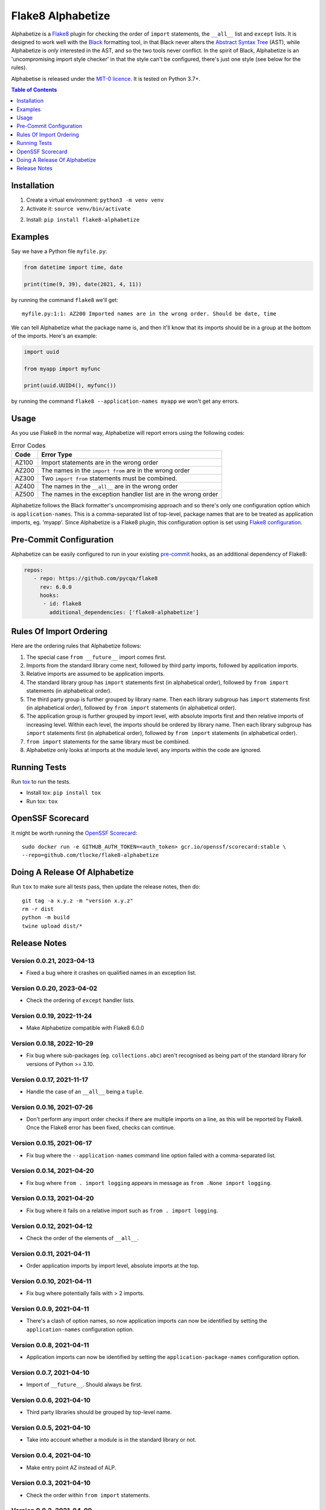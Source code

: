 ==================
Flake8 Alphabetize
==================

Alphabetize is a `Flake8 <https://flake8.pycqa.org/en/latest/>`_ plugin for checking the
order of ``import`` statements, the ``__all__`` list and ``except`` lists. It is
designed to work well with the
`Black <https://black.readthedocs.io/en/stable/index.html>`_ formatting tool, in that
Black never alters the
`Abstract Syntax Tree <https://en.wikipedia.org/wiki/Abstract_syntax_tree>`_ (AST),
while Alphabetize is *only* interested in the AST, and so the two tools never conflict.
In the spirit of Black, Alphabetize is an 'uncompromising import style checker' in that
the style can't be configured, there's just one style (see below for the rules).

Alphabetise is released under the `MIT-0 licence
<https://choosealicense.com/licenses/mit-0/>`_. It is tested on Python 3.7+.

.. image:: https://github.com/tlocke/flake8-alphabetize/actions/workflows/test.yaml/badge.svg
   :alt: Build Status

.. contents:: Table of Contents
   :depth: 1
   :local:


Installation
------------

1. Create a virtual environment: ``python3 -m venv venv``

#. Activate it: ``source venv/bin/activate``

2. Install: ``pip install flake8-alphabetize``


Examples
--------

Say we have a Python file ``myfile.py``:

.. code:: python

   from datetime import time, date

   print(time(9, 39), date(2021, 4, 11))


by running the command ``flake8`` we'll get::

   myfile.py:1:1: AZ200 Imported names are in the wrong order. Should be date, time

We can tell Alphabetize what the package name is, and then it'll know that its imports
should be in a group at the bottom of the imports. Here's an example:

.. code:: python

   import uuid

   from myapp import myfunc

   print(uuid.UUID4(), myfunc())


by running the command ``flake8 --application-names myapp`` we won't get any errors.


Usage
-----

As you use Flake8 in the normal way, Alphabetize will report errors using the following
codes:

.. table:: Error Codes

   +-------+----------------------------------------------------------------+
   | Code  | Error Type                                                     |
   +=======+================================================================+
   | AZ100 | Import statements are in the wrong order                       |
   +-------+----------------------------------------------------------------+
   | AZ200 | The names in the ``import from`` are in the wrong order        |
   +-------+----------------------------------------------------------------+
   | AZ300 | Two ``import from`` statements must be combined.               |
   +-------+----------------------------------------------------------------+
   | AZ400 | The names in the ``__all__`` are in the wrong order            |
   +-------+----------------------------------------------------------------+
   | AZ500 | The names in the exception handler list are in the wrong order |
   +-------+----------------------------------------------------------------+

Alphabetize follows the Black formatter's uncompromising approach and so there's only
one configuration option which is ``application-names``. This is a comma-separated list
of top-level, package names that are to be treated as application imports, eg. 'myapp'.
Since Alphabetize is a Flake8 plugin, this configuration option is set using
`Flake8 configuration <https://flake8.pycqa.org/en/latest/user/configuration.html>`_.


Pre-Commit Configuration
------------------------

Alphabetize can be easily configured to run in your existing
`pre-commit <https://pre-commit.com>`_ hooks, as an additional dependency of Flake8:

.. code:: YAML

   repos:
      - repo: https://github.com/pycqa/flake8
        rev: 6.0.0
        hooks:
         - id: flake8
           additional_dependencies: ['flake8-alphabetize']
      
      

Rules Of Import Ordering
------------------------

Here are the ordering rules that Alphabetize follows:

1. The special case ``from __future__`` import comes first.

#. Imports from the standard library come next, followed by third party imports,
   followed by application imports.

#. Relative imports are assumed to be application imports.

#. The standard library group has ``import`` statements first (in alphabetical order),
   followed by ``from import`` statements (in alphabetical order).

#. The third party group is further grouped by library name. Then each library subgroup
   has ``import`` statements first (in alphabetical order), followed by ``from import``
   statements (in alphabetical order).

#. The application group is further grouped by import level, with absolute imports first
   and then relative imports of increasing level. Within each level, the imports should
   be ordered by library name. Then each library subgroup has ``import`` statements
   first (in alphabetical order), followed by ``from import`` statements (in
   alphabetical order).

#. ``from import`` statements for the same library must be combined.

#. Alphabetize only looks at imports at the module level, any imports within the code
   are ignored.


Running Tests
-------------

Run `tox <https://tox.wiki/en/latest/>`_ to run the tests.

* Install tox: ``pip install tox``
* Run tox: ``tox``


OpenSSF Scorecard
-----------------

It might be worth running the `OpenSSF Scorecard <https://securityscorecards.dev/>`_::

  sudo docker run -e GITHUB_AUTH_TOKEN=<auth_token> gcr.io/openssf/scorecard:stable \
  --repo=github.com/tlocke/flake8-alphabetize


Doing A Release Of Alphabetize
------------------------------

Run ``tox`` to make sure all tests pass, then update the release notes, then do::

   git tag -a x.y.z -m "version x.y.z"
   rm -r dist
   python -m build
   twine upload dist/*


Release Notes
-------------

Version 0.0.21, 2023-04-13
``````````````````````````

- Fixed a bug where it crashes on qualified names in an exception list.


Version 0.0.20, 2023-04-02
``````````````````````````

- Check the ordering of ``except`` handler lists.


Version 0.0.19, 2022-11-24
``````````````````````````

- Make Alphabetize compatible with Flake8 6.0.0


Version 0.0.18, 2022-10-29
``````````````````````````

- Fix bug where sub-packages (eg. ``collections.abc``) aren't recognised as being part
  of the standard library for versions of Python >= 3.10.


Version 0.0.17, 2021-11-17
``````````````````````````

- Handle the case of an ``__all__`` being a ``tuple``.


Version 0.0.16, 2021-07-26
``````````````````````````

* Don't perform any import order checks if there are multiple imports on a line, as
  this will be reported by Flake8. Once the Flake8 error has been fixed, checks can
  continue.


Version 0.0.15, 2021-06-17
``````````````````````````

* Fix bug where the ``--application-names`` command line option failed with a
  comma-separated list.


Version 0.0.14, 2021-04-20
``````````````````````````

* Fix bug where ``from . import logging`` appears in message as ``from .None import
  logging``.


Version 0.0.13, 2021-04-20
``````````````````````````

* Fix bug where it fails on a relative import such as ``from . import logging``.


Version 0.0.12, 2021-04-12
``````````````````````````

* Check the order of the elements of ``__all__``.


Version 0.0.11, 2021-04-11
``````````````````````````

* Order application imports by import level, absolute imports at the top.


Version 0.0.10, 2021-04-11
``````````````````````````

* Fix bug where potentially fails with > 2 imports.


Version 0.0.9, 2021-04-11
`````````````````````````

* There's a clash of option names, so now application imports can now be identified by
  setting the ``application-names`` configuration option.


Version 0.0.8, 2021-04-11
`````````````````````````

* Application imports can now be identified by setting the ``application-package-names``
  configuration option.


Version 0.0.7, 2021-04-10
`````````````````````````

* Import of ``__future__``. Should always be first.


Version 0.0.6, 2021-04-10
`````````````````````````

* Third party libraries should be grouped by top-level name.


Version 0.0.5, 2021-04-10
`````````````````````````

* Take into account whether a module is in the standard library or not.


Version 0.0.4, 2021-04-10
`````````````````````````

* Make entry point AZ instead of ALP.


Version 0.0.3, 2021-04-10
`````````````````````````

* Check the order within ``from import`` statements.


Version 0.0.2, 2021-04-09
`````````````````````````

* Partially support ``from import`` statements.


Version 0.0.1, 2021-04-09
`````````````````````````

* Now partially supports ``import`` statements.


Version 0.0.0, 2021-04-09
`````````````````````````

* Initial release. Doesn't do much at this stage.
